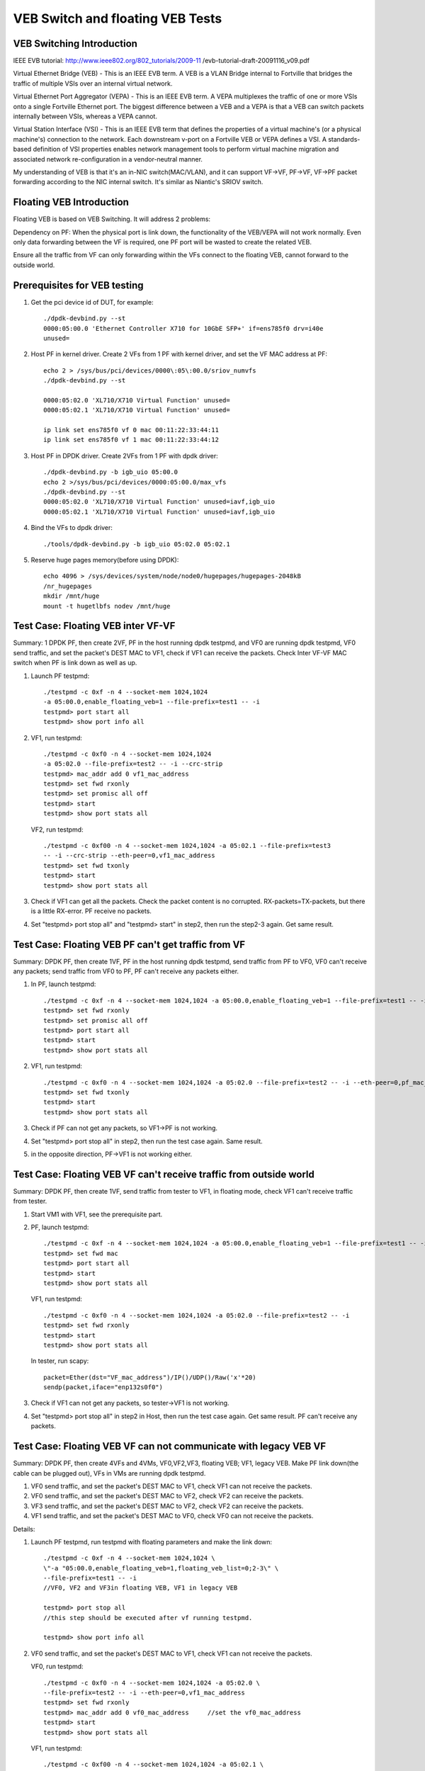 .. Copyright (c) <2016-2017>, Intel Corporation
   All rights reserved.

   Redistribution and use in source and binary forms, with or without
   modification, are permitted provided that the following conditions
   are met:

   - Redistributions of source code must retain the above copyright
     notice, this list of conditions and the following disclaimer.

   - Redistributions in binary form must reproduce the above copyright
     notice, this list of conditions and the following disclaimer in
     the documentation and/or other materials provided with the
     distribution.

   - Neither the name of Intel Corporation nor the names of its
     contributors may be used to endorse or promote products derived
     from this software without specific prior written permission.

   THIS SOFTWARE IS PROVIDED BY THE COPYRIGHT HOLDERS AND CONTRIBUTORS
   "AS IS" AND ANY EXPRESS OR IMPLIED WARRANTIES, INCLUDING, BUT NOT
   LIMITED TO, THE IMPLIED WARRANTIES OF MERCHANTABILITY AND FITNESS
   FOR A PARTICULAR PURPOSE ARE DISCLAIMED. IN NO EVENT SHALL THE
   COPYRIGHT OWNER OR CONTRIBUTORS BE LIABLE FOR ANY DIRECT, INDIRECT,
   INCIDENTAL, SPECIAL, EXEMPLARY, OR CONSEQUENTIAL DAMAGES
   (INCLUDING, BUT NOT LIMITED TO, PROCUREMENT OF SUBSTITUTE GOODS OR
   SERVICES; LOSS OF USE, DATA, OR PROFITS; OR BUSINESS INTERRUPTION)
   HOWEVER CAUSED AND ON ANY THEORY OF LIABILITY, WHETHER IN CONTRACT,
   STRICT LIABILITY, OR TORT (INCLUDING NEGLIGENCE OR OTHERWISE)
   ARISING IN ANY WAY OUT OF THE USE OF THIS SOFTWARE, EVEN IF ADVISED
   OF THE POSSIBILITY OF SUCH DAMAGE.

=================================
VEB Switch and floating VEB Tests
=================================

VEB Switching Introduction
==========================

IEEE EVB tutorial:
http://www.ieee802.org/802_tutorials/2009-11
/evb-tutorial-draft-20091116_v09.pdf

Virtual Ethernet Bridge (VEB) - This is an IEEE EVB term. A VEB is a VLAN
Bridge internal to Fortville that bridges the traffic of multiple VSIs over
an internal virtual network.

Virtual Ethernet Port Aggregator (VEPA) - This is an IEEE EVB term. A VEPA
multiplexes the traffic of one or more VSIs onto a single Fortville Ethernet
port. The biggest difference between a VEB and a VEPA is that a VEB can
switch packets internally between VSIs, whereas a VEPA cannot.

Virtual Station Interface (VSI) - This is an IEEE EVB term that defines
the properties of a virtual machine's (or a physical machine's) connection
to the network. Each downstream v-port on a Fortville VEB or VEPA defines
a VSI. A standards-based definition of VSI properties enables network
management tools to perform virtual machine migration and associated network
re-configuration in a vendor-neutral manner.

My understanding of VEB is that it's an in-NIC switch(MAC/VLAN), and it can
support VF->VF, PF->VF, VF->PF packet forwarding according to the NIC internal
switch. It's similar as Niantic's SRIOV switch.

Floating VEB Introduction
=========================

Floating VEB is based on VEB Switching. It will address 2 problems:

Dependency on PF: When the physical port is link down, the functionality of
the VEB/VEPA will not work normally. Even only data forwarding between the VF
is required, one PF port will be wasted to create the related VEB.

Ensure all the traffic from VF can only forwarding within the VFs connect
to the floating VEB, cannot forward to the outside world.

Prerequisites for VEB testing
=============================

1. Get the pci device id of DUT, for example::

      ./dpdk-devbind.py --st
      0000:05:00.0 'Ethernet Controller X710 for 10GbE SFP+' if=ens785f0 drv=i40e
      unused=

2. Host PF in kernel driver. Create 2 VFs from 1 PF with kernel driver, and
   set the VF MAC address at PF::

      echo 2 > /sys/bus/pci/devices/0000\:05\:00.0/sriov_numvfs
      ./dpdk-devbind.py --st

      0000:05:02.0 'XL710/X710 Virtual Function' unused=
      0000:05:02.1 'XL710/X710 Virtual Function' unused=

      ip link set ens785f0 vf 0 mac 00:11:22:33:44:11
      ip link set ens785f0 vf 1 mac 00:11:22:33:44:12

3. Host PF in DPDK driver. Create 2VFs from 1 PF with dpdk driver::

      ./dpdk-devbind.py -b igb_uio 05:00.0
      echo 2 >/sys/bus/pci/devices/0000:05:00.0/max_vfs
      ./dpdk-devbind.py --st
      0000:05:02.0 'XL710/X710 Virtual Function' unused=iavf,igb_uio
      0000:05:02.1 'XL710/X710 Virtual Function' unused=iavf,igb_uio

4. Bind the VFs to dpdk driver::

      ./tools/dpdk-devbind.py -b igb_uio 05:02.0 05:02.1

5. Reserve huge pages memory(before using DPDK)::

      echo 4096 > /sys/devices/system/node/node0/hugepages/hugepages-2048kB
      /nr_hugepages
      mkdir /mnt/huge
      mount -t hugetlbfs nodev /mnt/huge

Test Case: Floating VEB inter VF-VF
===================================

Summary: 1 DPDK PF, then create 2VF, PF in the host running dpdk testpmd,
and VF0 are running dpdk testpmd, VF0 send traffic, and set the packet's
DEST MAC to VF1, check if VF1 can receive the packets. Check Inter VF-VF
MAC switch when PF is link down as well as up.

1. Launch PF testpmd::

      ./testpmd -c 0xf -n 4 --socket-mem 1024,1024
      -a 05:00.0,enable_floating_veb=1 --file-prefix=test1 -- -i
      testpmd> port start all
      testpmd> show port info all

2. VF1, run testpmd::

      ./testpmd -c 0xf0 -n 4 --socket-mem 1024,1024
      -a 05:02.0 --file-prefix=test2 -- -i --crc-strip
      testpmd> mac_addr add 0 vf1_mac_address
      testpmd> set fwd rxonly
      testpmd> set promisc all off
      testpmd> start
      testpmd> show port stats all

   VF2, run testpmd::

      ./testpmd -c 0xf00 -n 4 --socket-mem 1024,1024 -a 05:02.1 --file-prefix=test3
      -- -i --crc-strip --eth-peer=0,vf1_mac_address
      testpmd> set fwd txonly
      testpmd> start
      testpmd> show port stats all

3. Check if VF1 can get all the packets. Check the packet content is no
   corrupted. RX-packets=TX-packets, but there is a little RX-error.
   PF receive no packets.

4. Set "testpmd> port stop all" and "testpmd> start" in step2,
   then run the step2-3 again. Get same result.

Test Case: Floating VEB PF can't get traffic from VF
====================================================

Summary: DPDK PF, then create 1VF, PF in the host running dpdk testpmd,
send traffic from PF to VF0, VF0 can't receive any packets;
send traffic from VF0 to PF, PF can't receive any packets either.

1. In PF, launch testpmd::

      ./testpmd -c 0xf -n 4 --socket-mem 1024,1024 -a 05:00.0,enable_floating_veb=1 --file-prefix=test1 -- -i
      testpmd> set fwd rxonly
      testpmd> set promisc all off
      testpmd> port start all
      testpmd> start
      testpmd> show port stats all

2. VF1, run testpmd::

      ./testpmd -c 0xf0 -n 4 --socket-mem 1024,1024 -a 05:02.0 --file-prefix=test2 -- -i --eth-peer=0,pf_mac_addr
      testpmd> set fwd txonly
      testpmd> start
      testpmd> show port stats all

3. Check if PF can not get any packets, so VF1->PF is not working.

4. Set "testpmd> port stop all" in step2, then run the test case again.
   Same result.

5. in the opposite direction, PF->VF1 is not working either.

Test Case: Floating VEB VF can't receive traffic from outside world
===================================================================

Summary: DPDK PF, then create 1VF, send traffic from tester to VF1,
in floating mode, check VF1 can't receive traffic from tester.

1. Start VM1 with VF1, see the prerequisite part.

2. PF, launch testpmd::

      ./testpmd -c 0xf -n 4 --socket-mem 1024,1024 -a 05:00.0,enable_floating_veb=1 --file-prefix=test1 -- -i --eth-peer=0,VF_mac_address
      testpmd> set fwd mac
      testpmd> port start all
      testpmd> start
      testpmd> show port stats all

   VF1, run testpmd::

      ./testpmd -c 0xf0 -n 4 --socket-mem 1024,1024 -a 05:02.0 --file-prefix=test2 -- -i
      testpmd> set fwd rxonly
      testpmd> start
      testpmd> show port stats all

   In tester, run scapy::

      packet=Ether(dst="VF_mac_address")/IP()/UDP()/Raw('x'*20)
      sendp(packet,iface="enp132s0f0")

3. Check if VF1 can not get any packets, so tester->VF1 is not working.

4. Set "testpmd> port stop all" in step2 in Host, then run the test case
   again. Get same result. PF can't receive any packets.

Test Case: Floating VEB VF can not communicate with legacy VEB VF
=================================================================

Summary: DPDK PF, then create 4VFs and 4VMs, VF0,VF2,VF3, floating VEB;
VF1, legacy VEB. Make PF link down(the cable can be plugged out),
VFs in VMs are running dpdk testpmd.

1. VF0 send traffic, and set the packet's DEST MAC to VF1,
   check VF1 can not receive the packets.
2. VF0 send traffic, and set the packet's DEST MAC to VF2,
   check VF2 can receive the packets.
3. VF3 send traffic, and set the packet's DEST MAC to VF2,
   check VF2 can receive the packets.
4. VF1 send traffic, and set the packet's DEST MAC to VF0,
   check VF0 can not receive the packets.

Details:

1. Launch PF testpmd, run testpmd with floating parameters and make the link down::

      ./testpmd -c 0xf -n 4 --socket-mem 1024,1024 \
      \"-a "05:00.0,enable_floating_veb=1,floating_veb_list=0;2-3\" \
      --file-prefix=test1 -- -i
      //VF0, VF2 and VF3in floating VEB, VF1 in legacy VEB

      testpmd> port stop all
      //this step should be executed after vf running testpmd.

      testpmd> show port info all

2. VF0 send traffic, and set the packet's DEST MAC to VF1,
   check VF1 can not receive the packets.

   VF0, run testpmd::

      ./testpmd -c 0xf0 -n 4 --socket-mem 1024,1024 -a 05:02.0 \
      --file-prefix=test2 -- -i --eth-peer=0,vf1_mac_address
      testpmd> set fwd rxonly
      testpmd> mac_addr add 0 vf0_mac_address     //set the vf0_mac_address
      testpmd> start
      testpmd> show port stats all

   VF1, run testpmd::

      ./testpmd -c 0xf00 -n 4 --socket-mem 1024,1024 -a 05:02.1 \
       --file-prefix=test3 -- -i --eth-peer=0,vf1_mac_address
      testpmd> set fwd txonly
      testpmd> mac_addr add 0 vf1_mac_addres
      testpmd> start
      testpmd> show port stats all

   Check VF1 can not get any packets, so VF0->VF1 is not working.
   In the opposite direction, VF1->VF0 is not working either.

3. VF0 send traffic, and set the packet's DEST MAC to VF2,
   check VF2 can receive the packets.

   VF2, run testpmd::

      ./testpmd -c 0xf0 -n 4 --socket-mem 1024,1024 -a 05:02.2 \
      --file-prefix=test2 -- -i
      testpmd> set fwd rxonly
      testpmd> mac_addr add 0 vf2_mac_addres
      testpmd> start
      testpmd> show port stats all

   VF0, run testpmd::

      ./testpmd -c 0xf00 -n 4 --socket-mem 1024,1024 -a 05:02.0 \
       --file-prefix=test3 -- -i --eth-peer=0,vf2_mac_address
      testpmd> set fwd txonly
      testpmd> start
      testpmd> show port stats all

    Check VF2 can get all the packets. Check the packet content is no
    corrupted.  so VF0->VF2 is working.

4. VF2 send traffic, and set the packet's DEST MAC to VF3,
   check VF3 can receive the packets.

5. Set "testpmd> port start all" and "testpmd> start" in step1,
   then run the step2-4 again. same result.

Test Case: PF interaction with Floating VF and legacy VF
========================================================

Summary: DPDK PF, then create 4VFs, VF0 and VF3 is in floating VEB,
VF1 and VF2 is in legacy VEB.

1. Send traffic from VF0 to PF, then check PF will not see any traffic;
2. Send traffic from VF1 to PF, then check PF will receive all the packets.
3. send traffic from tester to VF0, check VF0 can't receive traffic from
   tester.
4. send traffic from tester to VF1, check VF1 can receive all the traffic
   from tester.
5. send traffic from VF1 to VF2, check VF2 can receive all the traffic
   from VF1.

Details:

1. In PF, launch testpmd::

      ./testpmd -c 0xf -n 4 --socket-mem 1024,1024 \
      \"-a 05:00.0,enable_floating_veb=1,floating_veb_list=0;3\" \
      --file-prefix=test1 -- -i
      testpmd> set fwd rxonly
      testpmd> port start all
      testpmd> start
      testpmd> show port stats all

2. VF0, run testpmd::

      ./testpmd -c 0xf0 -n 4 --socket-mem 1024,1024 -a 05:02.0 \
      --file-prefix=test2 -- -i --eth-peer=0,pf_mac_addr
      testpmd> set fwd txonly
      testpmd> start

   Check PF can not get any packets, so VF0->PF is not working.

3. VF1, run testpmd::

      ./testpmd -c 0xf0 -n 4 --socket-mem 1024,1024 -a 05:02.1 \
      --file-prefix=test2 -- -i --eth-peer=0,pf_mac_addr
      testpmd> set fwd txonly
      testpmd> start

   Check PF can get all the packets, so VF1->PF is working.

4. VF0, run testpmd::

     ./testpmd -c 0xf0 -n 4 --socket-mem 1024,1024 -a 05:02.0 --file-prefix=test2 -- -i
      testpmd> mac_addr add 0 VF0_mac_address
      testpmd> set promisc all off
      testpmd> set fwd rxonly
      testpmd> start

   In tester, run scapy::

      packet=Ether(dst="VF0_mac_address")/IP()/UDP()/Raw('x'*20)
      sendp(packet,iface="enp132s0f0")

   Check VF0 can get all the packets, so tester->VF0 is working.

5. VF1, run testpmd::

      ./testpmd -c 0xf0 -n 4 --socket-mem 1024,1024 -a 05:02.1 --file-prefix=test2 -- -i
      testpmd> mac_addr add 0 VF1_mac_address
      testpmd> set promisc all off
      testpmd> set fwd rxonly
      testpmd> start

   In tester, run scapy::

      packet=Ether(dst="VF1_mac_address")/IP()/UDP()/Raw('x'*20)
      sendp(packet,iface="enp132s0f0")

   Check VF1 can get all the packets, so tester->VF1 is working.

6. VF1, run testpmd::

      ./testpmd -c 0xf0 -n 4 --socket-mem 1024,1024 -a 05:02.1 --file-prefix=test2 -- -i
      testpmd> mac_addr add 0 VF1_mac_address
      testpmd> set promisc all off
      testpmd> set fwd rxonly
      testpmd> start

   VF2, run testpmd::

      ./testpmd -c 0xf00 -n 4 --socket-mem 1024,1024 -a 05:02.2 \
      --file-prefix=test3 -- -i --eth-peer=0,VF1_mac_address
      testpmd> set fwd txonly
      testpmd> start

   Check VF1 can get all the packets, so VF2->VF1 is working.
   PF link down, VF2->VF1 can work too.

7. Set "testpmd> port stop all" in step1 in PF, then run the test case
   again.  VF1 and VF2 cannot receive any packets. (because PF link down, and
   PF can't receive any packets. so even if VF2 can't receive any packets.)
